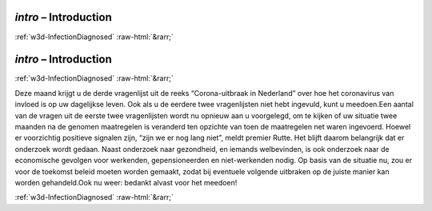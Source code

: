 .. _w3d-intro:

 
 .. role:: raw-html(raw) 
        :format: html 

`intro` – Introduction 
=======================


:ref:`w3d-InfectionDiagnosed` :raw-html:`&rarr;` 

.. _w3d-intro:

 
 .. role:: raw-html(raw) 
        :format: html 

`intro` – Introduction 
=======================


:ref:`w3d-InfectionDiagnosed` :raw-html:`&rarr;` 


Deze maand krijgt u de derde vragenlijst uit de reeks “Corona-uitbraak in Nederland” over hoe het coronavirus van invloed is op uw dagelijkse leven. Ook als u de eerdere twee vragenlijsten niet hebt ingevuld, kunt u meedoen.Een aantal van de vragen uit de eerste twee vragenlijsten wordt nu opnieuw aan u voorgelegd, om te kijken of uw situatie twee maanden na de genomen maatregelen is veranderd ten opzichte van toen de maatregelen net waren ingevoerd. Hoewel er voorzichtig positieve signalen zijn, “zijn we er nog lang niet”, meldt premier Rutte. Het blijft daarom belangrijk dat er onderzoek wordt gedaan. Naast onderzoek naar gezondheid, en iemands welbevinden, is ook onderzoek naar de economische gevolgen voor werkenden, gepensioneerden en niet-werkenden nodig. Op basis van de situatie nu, zou er voor de toekomst beleid moeten worden gemaakt, zodat bij eventuele volgende uitbraken op de juiste manier kan worden gehandeld.Ook nu weer: bedankt alvast voor het meedoen! 


.. image:: ../_screenshots/w3-intro.png


:ref:`w3d-InfectionDiagnosed` :raw-html:`&rarr;` 

